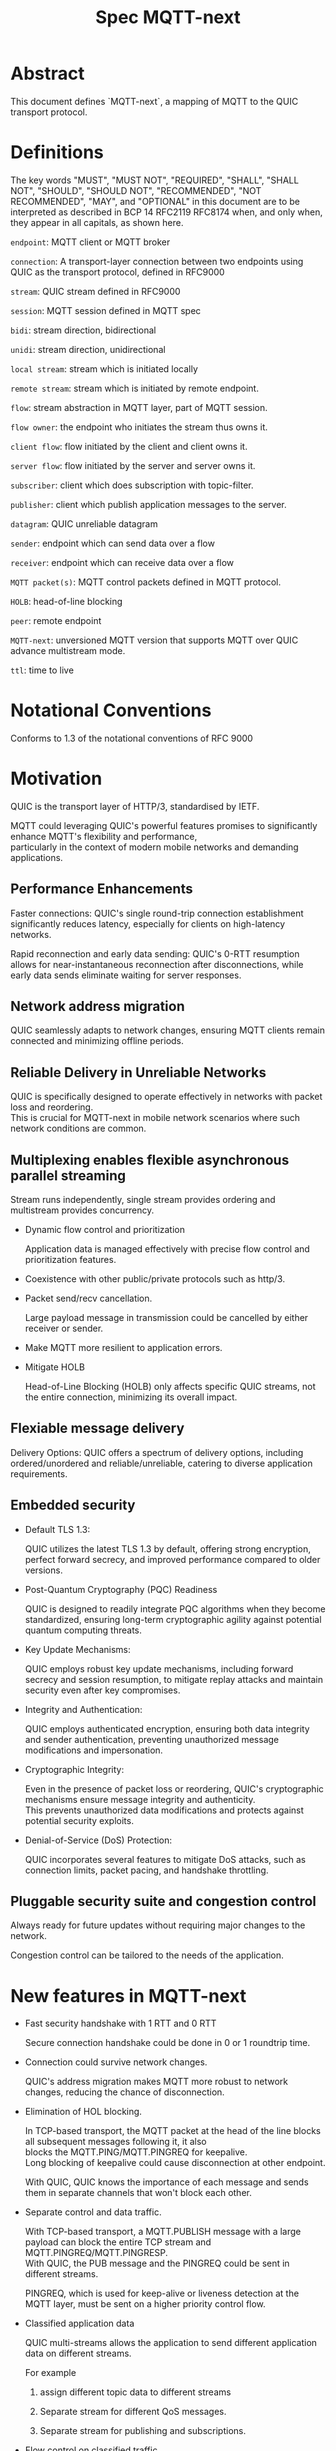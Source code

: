 #+title: Spec MQTT-next
 #+OPTIONS: ^:nil
 #+OPTIONS: \n:t
 #+LATEX_HEADER: \usepackage[a4paper,text={6.25in,9in}, truedimen]{geometry}
 #+LaTeX_HEADER: \usepackage{indentfirst}

* Abstract

This document defines `MQTT-next`, a mapping of MQTT to the QUIC transport protocol.

* Definitions

The key words "MUST", "MUST NOT", "REQUIRED", "SHALL", "SHALL NOT", "SHOULD", "SHOULD NOT", "RECOMMENDED", "NOT RECOMMENDED", "MAY", and "OPTIONAL" in this document are to be interpreted as described in BCP 14 RFC2119 RFC8174 when, and only when, they appear in all capitals, as shown here.



=endpoint=: MQTT client or MQTT broker
 
=connection=: A transport-layer connection between two endpoints using QUIC as the transport protocol, defined in RFC9000

=stream=: QUIC stream defined in RFC9000

=session=: MQTT session defined in MQTT spec

=bidi=: stream direction, bidirectional

=unidi=: stream direction, unidirectional

=local stream=: stream which is initiated locally

=remote stream=: stream which is initiated by remote endpoint.

=flow=: stream abstraction in MQTT layer, part of MQTT session.

=flow owner=: the endpoint who initiates the stream thus owns it.

=client flow=: flow initiated by the client and client owns it.

=server flow=: flow initiated by the server and server owns it.

=subscriber=: client which does subscription with topic-filter.

=publisher=: client which publish application messages to the server.

=datagram=: QUIC unreliable datagram

=sender=: endpoint which can send data over a flow

=receiver=: endpoint which can receive data over a flow

=MQTT packet(s)=: MQTT control packets defined in MQTT protocol.

=HOLB=: head-of-line blocking

=peer=: remote endpoint

=MQTT-next=: unversioned MQTT version that supports MQTT over QUIC advance multistream mode.

=ttl=: time to live


* Notational Conventions

Conforms to 1.3 of the notational conventions of RFC 9000

* Motivation

QUIC is the transport layer of HTTP/3, standardised by IETF.

MQTT could leveraging QUIC's powerful features promises to significantly enhance MQTT's flexibility and performance,
particularly in the context of modern mobile networks and demanding applications.

** Performance Enhancements

Faster connections: QUIC's single round-trip connection establishment significantly reduces latency, especially for clients on high-latency networks.

Rapid reconnection and early data sending: QUIC's 0-RTT resumption allows for near-instantaneous reconnection after disconnections, while early data sends eliminate waiting for server responses.

** Network address migration

QUIC seamlessly adapts to network changes, ensuring MQTT clients remain connected and minimizing offline periods.

** Reliable Delivery in Unreliable Networks

QUIC is specifically designed to operate effectively in networks with packet loss and reordering.
This is crucial for MQTT-next in mobile network scenarios where such network conditions are common.

** Multiplexing enables flexible asynchronous parallel streaming

Stream runs independently, single stream provides ordering and multistream provides concurrency.

- Dynamic flow control and prioritization

  Application data is managed effectively with precise flow control and prioritization features.

- Coexistence with other public/private protocols such as http/3.

- Packet send/recv cancellation.

  Large payload message in transmission could be cancelled by either receiver or sender.

- Make MQTT more resilient to application errors.

- Mitigate HOLB

  Head-of-Line Blocking (HOLB) only affects specific QUIC streams, not the entire connection, minimizing its overall impact.

** Flexiable message delivery

Delivery Options: QUIC offers a spectrum of delivery options, including ordered/unordered and reliable/unreliable, catering to diverse application requirements.

** Embedded security

- Default TLS 1.3:

  QUIC utilizes the latest TLS 1.3 by default, offering strong encryption, perfect forward secrecy, and improved performance compared to older versions.

- Post-Quantum Cryptography (PQC) Readiness

  QUIC is designed to readily integrate PQC algorithms when they become standardized, ensuring long-term cryptographic agility against potential quantum computing threats.

- Key Update Mechanisms:

  QUIC employs robust key update mechanisms, including forward secrecy and session resumption, to mitigate replay attacks and maintain security even after key compromises.

- Integrity and Authentication:

  QUIC employs authenticated encryption, ensuring both data integrity and sender authentication, preventing unauthorized message modifications and impersonation.

- Cryptographic Integrity:

  Even in the presence of packet loss or reordering, QUIC's cryptographic mechanisms ensure message integrity and authenticity.
  This prevents unauthorized data modifications and protects against potential security exploits.

- Denial-of-Service (DoS) Protection:

  QUIC incorporates several features to mitigate DoS attacks, such as connection limits, packet pacing, and handshake throttling.

** Pluggable security suite and congestion control

Always ready for future updates without requiring major changes to the network.

Congestion control can be tailored to the needs of the application.

* New features in MQTT-next

- Fast security handshake with 1 RTT and 0 RTT

  Secure connection handshake could be done in 0 or 1 roundtrip time.

- Connection could survive network changes.

  QUIC's address migration makes MQTT more robust to network changes, reducing the chance of disconnection.

- Elimination of HOL blocking.

  In TCP-based transport, the MQTT packet at the head of the line blocks all subsequent messages following it, it also
  blocks the MQTT.PING/MQTT.PINGREQ for keepalive.
  Long blocking of keepalive could cause disconnection at other endpoint.

  With QUIC, QUIC knows the importance of each message and sends them in separate channels that won't block each other.
  
- Separate control and data traffic.

  With TCP-based transport, a MQTT.PUBLISH message with a large payload can block the entire TCP stream and MQTT.PINGREQ/MQTT.PINGRESP.
  With QUIC, the PUB message and the PINGREQ could be sent in different streams.
  
    PINGREQ, which is used for keep-alive or liveness detection at the MQTT layer, must be sent on a higher priority control flow.
    
- Classified application data

  QUIC multi-streams allows the application to send different application data on different streams.

  For example

  1. assign different topic data to different streams

  2. Separate stream for different QoS messages.

  3. Separate stream for publishing and subscriptions.

- Flow control on classified traffic

  QUIC enables flow control both at the connection level and at the stream level.

  This allows application data relays on different QUIC streams to be flow controlled independently.

- Prioritised traffic

  QUIC enables MQTT to prioritise traffic from different streams.

  This also affects loss recovery behaviour and network congestion.

- Enhanced security

- Coexistence with other applications on the same connection such as HTTP/3

  QUIC Multiplexing allows the MQTT protocol to coexist with other public/private protocols on the same connection.

- MQTT packet(s) transmission could be cancelled.

  QUIC makes it possible to abort a MQTT packet on both the sender and receiver side without affecting the connectivity.

  For cases like

  - Cancel the transmission of a large payload packet.
  - Cancel the transmission of obsolete packets.

  For TCP-based traffic, cancelling a pending MQTT packet means disconnecting and reconnecting.

- Support both reliable and unreliable delivery.

  RFC9221 extended the QUIC protocol to support unreliable delivery.

  This could make MQTT QoS 0 packets truly "fire and forget" with almost no cost for retransmission.

  In TCP-based protocol, the TCP segment containing the bytes of the QoS 0 packet is retransmitted by the TCP stack in order.

- Build-in transport layer keepalive

  In MQTT-next, both client and server could use the keep-alive mechanism of QUIC transport, which is end-to-end.

  This simplifies the implementation at the MQTT client and server in terms of timing.

  And it is end to end, meaning that the keepalive message must be delivered to the peer without worrying about being terminated
  through a middleman such as a proxy, NAT gateway or LB.

- Failure isolation.

  The client and the broker can agree how to handle a failure per flow. To minimise the side effect of the failure.

  A single messaging failure such as a malformed packet MUST cause the flow to be aborted, but it MAY or MAY NOT cause the connection to be closed.

- Variable header compression [TBD]

  MQTT packets are binary coded packets, it is designed for smaller packet size. In order to reduce packet size without losing information,
  topic alias could be used to avoid retransmitting whole long topic in each packet. But that is not all for the other headers, such as the Content Type header.

  HTTP/3 Q-PACK enables header compression/encoding, which the MQTT protocol could use to reduce packet size by compressing other variable headers,
  variable headers or user-defined properties.


* Overview of changes/extensions to the MQTT protocol

1. MQTT packets are transported via reliable flow or unreliable datagrams.
2. The subscription is now associated with the flow.
3. Acking QoS > 0 messages is also done on the same flow that it is published.
4. Publish QoS 0 messages MAY have the Packet ID field as they could be sent in datagrams.
   Application at receive side MAY use Packet ID to identify if the packet is a resend or check the ordering of
   unordered messages.
5. Flow state per flow is introduced to track the QoS > 0 message delivery.
6. MQTT packet flow control is now in the flow scope instead of in the connection scope.
   The flow header could have optional "Receive maximum" header.
7. The server can 'push' messages to the server flow, which the server initiates.
8. PINGREQ/PINGRESP are associated with the flow for application liveness detection, and the keep-alive interval is not enforced on the data stream.     

* Operating Modes

A QUIC connection is REQUIRED between the client and the server as defined in RFC 9000.

The MQTT packets are transported over the flows, which are the QUIC streams.

A QUIC stream provides reliable in-order delivery of bytes, but makes no
guarantees about the order of delivery of bytes on other
streams.

QUIC streams can be either unidirectional, carrying data only from the
initiator to receiver, or bidirectional, carrying data in both directions.
Streams in the connection can be initiated by either endpoint, the client or the server.

There are three modes of operation for QUIC-next, each mode having its own advantages and disadvantages in terms of

- Compatibility with MQTT protocols

- Supported features

** Single Stream

The simplist mode simply replaces the TCP based transport with a QUIC stream in the QUIC connection.

A BIDI stream is initiated from the client after the connection handshake and is used to carry all MQTT
to carry all MQTT control packets. It is compatible with MQTT 3.1 and MQTT 5.0 and nothing in the MQTT packet is
changed in the MQTT packet.

Pros: Easy to implement, NO changes in MQTT layer. Benefits from QUIC connection.

Cons: For complex applications that have multiple topics and/or different QoS,
      Does not take full advantage of QUIC transport features.

** Simple multistreams

Enhanced single stream mode with support for multistreams, i.e. one control stream and one or more data streams.

Application data and QUIC stream mapping is controlled by the client.

Compatible with single stream mode.

      Advantages:

      a. Support for multiple streams.
      b. Mitigate HOLB application side.
      c. Enable parallel processing at both endpoints.
      d. Sender defines priority.
      e. Freedom in application data and stream mapping

      Disadvantages:
      a. Persistent data stream session is not available on data stream.
         In this mode there is no stream header, the stream only streams MQTT packets, client and server could not recover
         the data stream states from disconnection.

** Advanced multistreams

Extends the simple multistream mode with the following features:

1. Can coexist with another protocol (http/3 or private protocol) on the same connection.
2. Support unreliable delivery.
3. Defines control message cancellation procedure.
4. Optionally use server initiated stream for predefined subscriptions.
5. Abstract 'flow' concept that could be resumed after reconnect.
6. Q-PACK support for message header compression, greatly reducing message size. @TODO
7. Defines robustness flow procedure.
8. Defines protocol discovery and upgrade/downgrade procedure.

Advantages:

- MQTT 5.0 feature complete
- Flexible packet delivery reliable/unreliable, ordered, out-of-order, send/recv abortions.
- Flexible control stream discovery.
- Flexible connection management.

Disadvantages:

- Extends MQTT 5.0 session data, requires changes to MQTT session layer.
- Fallback to TCP/TLS becomes a completely different protocol.

** Work mode feature summary

#+ATTR_LATEX: :scale 0.25
[[file:three-modes.png]]

|------------------------------+---------------+--------------------+----------------------+-------|
| Mode                         | Single Stream | Simple Multstreams | Advanced Multstreams | notes |
|------------------------------+---------------+--------------------+----------------------+-------|
| MQTT 3.1                     | Y             | Y                  | N                    |       |
| MQTT 5.0                     | Y             | Y (Partly)         | N                    |       |
| MQTT-next                    | N             | N                  | Y                    |       |
| TLS alpn                     | mqtt          | mqtt               | MQTT-next            |       |
|------------------------------+---------------+--------------------+----------------------+-------|
| Connection features          |               |                    |                      |       |
|------------------------------+---------------+--------------------+----------------------+-------|
| Transport Keepalive          | Y             | Y                  | Y                    |       |
| 1 RTT / 0 RTT                | Y             | Y                  | Y                    |       |
| Address migration            | Y             | Y                  | Y                    |       |
| Unreliable Delivery          | N             | N                  | Y                    |       |
| Co-exist with other protocol | N             | N                  | Y                    |       |
|------------------------------+---------------+--------------------+----------------------+-------|
| Streams                      |               |                    |                      |       |
|------------------------------+---------------+--------------------+----------------------+-------|
| Number of Streams (Note 1.)  | 1             | 1..n (Note 2.)     | 1..n                 |       |
| Number of Control Streams    | 1             | 1                  | 1                    |       |
| Number of Data Streams       | 0             | 0..n (Note 2.)     | 0..n                 |       |
| Broker initiated Stream      | N             | N                  | Y                    |       |
| Stream flow control          | N             | Y                  | Y                    |       |
| Stream prioritizion          | N             | Y (Note 3.)        | Y                    |       |
| Unidirectional stream        | N             | N                  | Y                    | TBD   |
|------------------------------+---------------+--------------------+----------------------+-------|
| Persistent sessions          | Y             | P (Note 4.)        | Y                    |       |
| Mitigate HOLB                | N             | Y                  | Y                    |       |
| Send/Recv abortion           | N             | Y                  | Y                    |       |
| Trackable Flows              | N             | N                  | Y                    |       |
|------------------------------+---------------+--------------------+----------------------+-------|

Notes:

1. Number of concurrent streams

2. `n` defined by broker, suggested maximum 64k

3. Client set prioritizion.

4. On control stream only


* Connections

** Establishing a connection

QUIC connections are established as described in [RFC9000].

0-RTT support is optional.

Client SHOULD NOT create more than one QUIC connection to a given IP and UDP port.

** Connection Keepalive

Connection keepalive SHOULD be performed on the QUIC transport. Both server and client maintain keepalive traffic on their own.

However, MQTT keepalive could still be used over QUIC, but note that if QUIC connection keepalive is set,
the connection idle timeout SHOULD be greater than the MQTT keepalive interval to prevent connection idle
shutdown while sending the MQTT.PINGREQ.

** Connection termination

*** Graceful shutdown

Graceful shutdown only requires graceful shutdown of the control flow, other types of flows could be shut down gracefully or aborted. See flow shutdown section.

Connection graceful shutdown could be used for

Broker:
1. redirect the client to the new server
2. prevent MQTT WILL message from being sent.

Client:
1. clear session states
2. set a new session expiration time.

There is no graceful shutdown defined by the QUIC protocol.

In MQTT-next, if either endpoint wishes to gracefully disconnect,
it MUST send MQTT.DISCONNECT over the control stream with a reason code explicitly set in the Disconnect Reason Code.
Then it MUST terminate the control flow gracefully.

Any MQTT packets received before the control stream is closed SHOULD be properly handled.

After closing the control stream, an endpoint MUST shutdown the connection. Either explicitly (informing the peer) or silently (without informing the peer).

MQTT defines graceful shutdown with the stream shutdown reason code: NO_ERROR.

If MQTT coexists with http/3, the http/3 graceful shutdown procedure must also be followed.

***** Graceful shutdown initiated by the client:

Client MUST first send MQTT.DISCONNECT over control flow
    AND then MUST wait for control flow graceful shutdown to complete
    AND then Client MAY shutdown the connection by starting the connection Immediate shutdown of the QUIC protocol
             OR the client MAY terminate the connection locally without notifying the peer.

Client MUST discard all MQTT packets received from the Broker after sending the MQTT.DISCONNECT.

If the client receives a QUIC CONNECTION_SHUTDOWN FRAME before completing the control flow graceful shutdown procedure
then the graceful shutdown procedure will fail.

Client MAY timeout waiting for a control flow graceful shutdown to complete, it MAY start an immediate connection shutdown procedure with code ERROR_DISCONNECT_TIMEOUT, then the Connection graceful shutdown is failed.

If the server receives MQTT.DISCONNECT via control flow,
it MAY attempt to gracefully shut down other flows by processing all received MQTT packets
     AND if MQTT coexists with other protocols, it MUST wait for the other protocol to gracefully shutdown.
     AND server MUST initiate control flow graceful shutdown.
     AND server SHALL not send MQTT messages on any flows.
     AND server MAY initiate the QUIC protocol's immediate disconnect procedure OR silently disconnect locally without notifying the peer.

***** Graceful shutdown triggered by the server:

Server MUST first send MQTT.DISCONNECT via control flow
   AND then MUST wait for the control flow graceful shutdown to complete
   AND server MAY initiate the QUIC protocol's immediate connection termination procedure OR silently terminate the connection locally without notifying the peer.

*** Abnormal connection shutdown

Abnormal connecion shutdown is the shutdown of a connection that is not graceful.

Abnormal connecion shutdown does not require peers to cooperate.

The following conditions can trigger abnormal connection shutdown.

- Aborted control flow shutdown

- Immediate connection shutdown triggered locally by the application.

- Immediate shutdown triggered remotely without completing the control flow Graceful Shutdown

- Idle connection.

- Other unrecoverable transport errors such as device failure, OS failure, unhandled network changes.

*** Sending unreliable datagrams over the connection

The QUIC extension RFC 9221 introduces unreliable datagrams, allowing applications to transmit data over a QUIC connection
with an emphasis on speed over guaranteed delivery.

This offers benefits for real-time data and scenarios where occasional losses are acceptable.

Negotiation:

Support for unreliable datagrams is negotiated during the initial QUIC handshake transport parameter defined in RFC9221,
This allows both endpoints to agree on using datagrams before transmission.

MQTT packets can be directly encoded within the datagram payload for efficient transfer.

MQTT packet can be encoded in the payload of unreliable datagram.

Messages with QoS values greater than or equal to 0 MAY be sent as unreliable datagrams.

While offering flexibility using this mechanism implies relaxing the QoS guarantees associated with that message.

- Sender Responsibilities:

  The unreliable datagram is ACK-eliciting, the sender application MAY know if the datagram is received, lost or possibly lost,
and the application MAY choose implement appropriate loss detection and recovery mechanisms.

- Receiver Expectations:

Be prepared to receive datagrams out of order and potentially duplicated.
Implement mechanisms to handle these eventualities, such as deduplication based on unique identifiers or application-specific context.

Also the unreliable datagram may not be sent when the connection is alive, common Failure Scenarios:

- Unsupported Feature:

  If the peer does not support unreliable datagrams, sending attempts will fail with an appropriate error indication.
Applications should handle this scenario gracefully and switch to alternative communication channels, such as stream-based flows.

- Flow Control Limitations:
  Unreliable datagrams, like other QUIC data, are subject to flow control restrictions.
  If available flow control limits are exceeded, sending attempts will fail. In such cases, applications should either wait for more
  flow control credits or consider alternative channels that have sufficient capacity to accommodate the datagram transmission.

- MTU Size Constraints:
  If the datagram size exceeds the Maximum Transmission Unit (MTU) of the path, sending will fail.
  Applications can address this by either fragmenting application payload into smaller segments that comply with the MTU or exploring alternative
  channels that can handle larger payloads without fragmentation overhead.

MQTT-next defines three types of datagram payloads

1. Non-MQTT control packet datagram

   First byte must be 0x00 to distinguish from MQTT packet

2. MQTT control packets

3. Zero length datagram

   The use of zero length datagram should be allowed.

   The application could handle or ignore the UD with payload of 0 length.

   The function of the zero length datagram is implementation specific.

*** Connection downgrade

If the QUIC handshake fails or timed out, the client SHOULD downgrade the protocol to reconnect to the TCP/TLS endpoint.

The client SHOULD NOT downgrade from QUIC to plain-text TCP.

*** Discovering and upgrading

The client could learn that the server supports MQTT-next via ALPN during the TCP/TLS handshake, so the upgrade is possible
via QUIC connection to the same endpoint and port before the client sends the MQTT.connect control message over TCP/TLS.

NOTE, When the client transmits the MQTT.connect packet to the server using both TCP-based transport and QUIC transport,
precedence is given to the latter connection established, the latter connection will take over the session.


* MQTT Flows

The term =flow= is used in MQTT-next to distinguish the term =stream= in the QUIC protocol.

@NOTE
The stream id in QUIC protocol isn't transparent to the application, as stated in RFC9000:
#+begin_quote
  A stream ID that is used out of order results in all streams of
  that type with lower-numbered stream IDs also being opened.
#+end_quote

Flows are the abstraction of concurrent logical streams in multistream advanced mode.

MQTT Flow provides reliable, ordered unidi/bidi transport for MQTT packets.

There may be one or more flows in a connection between two endpoints.

The flow header identifies the type of flow.

Application operates flows:

- Start new flow

- Start a flow with same flow id that was gracefully shutdown previously.

- Recover aborted flows with either a clean state or preserved state.

- Shutdown flows gracefully

  Terminate flows in an orderly manner.

- Abort the flow

  Immediately discontinue communication on a flow which could be
  abort sending, abort receiving or abort both sending and receiving.

- Refresh the flow

  Replace the stream of the flow with a new stream.

- Limit the number of flows.

- Flow control each flow in bytes.

  The maximum number of flows is limited by the connection flow control per implementation.

** Flow usages

*** Control Flow

 A single Control Flow must be initiated by the client per connection. All session-related information must be exchanged through this flow.

 See [[MQTT Packet and Flow mappings]]

*** Data Flow

 Both client and server can exchange pub/sub application data over the data flow.

 If an MQTT.PUBLISH message needs to be sent for matching subscriptions, it must be sent over the data flow where it is subscribed.

 The subscriber must expect messages for subscriptions from the same flow it subscribed to. Flows are independent, with no shared states between them. Therefore, multiple subscriptions to the same topic in different flows but in the same connection are possible, even with the same subscription ID.

 If an MQTT.PUBLISH message needs to be sent as a publisher, it may be sent over the control flow, an existing data flow, or a new data flow.

 As QoS > 1 messages track delivery states in the Flow State, the MQTT.PUBACK, MQTT.PUBREL, and MQTT.PUBCOMP messages for the same MQTT.PUBLISH message must be exchanged in the same data flow.

 The client may send an MQTT.PINGREQ message to verify the availability of the application service on the server side. The server must respond with an MQTT.PINGRESP message through the same data flow where it received the PINGREQ. (TBD: This API could be negotiated in the flow header)

 The server MAY send predefined subscription data to the client through a dedicated server-initiated data flow.

 If the client's flow control limit does not allow for a dedicated server-initiated flow, the server SHOULD attempt to negotiate with the client for increased flow allowance by sending QUIC.DATA_BLOCKED

 The server MUST not send predefined subscription data through any other client flows until the client grants the requested flow increase. This ensures respect for the client's resource limitations and prevents potential interference with existing client traffic.

 See [[MQTT Packet and Flow mappings]]

** Flow and stream mapping

  A flow can use one QUIC bidi stream.

  A flow can use one QUIC unidi stream or [TBD] a pair of QUIC unidi streams.

** Flow ownership

The flow is owned by the endpoint which starts it.

The owner takes responsibility for the stream lifecycle, including startup, shutdown, restart after reconnect,
error recovery. This avoids race conditions or leaving unused streams.

** Flow ID

Each flow has a =FlowID=, the FlowID is picked by initiator.

The FlowID is unique within the MQTT session.

FlowID is a Variable-Length Integer.

The least significant bit of the FlowID identifies if it is a server flow to avoid FlowID collision between client and server,
and the owner of the flow MUST ensure the the bit is correctly set.

** Flow Type

In order for MQTT to coexist with other protocols on the same QUIC connection,
MQTT-next uses defined (see IANA) flow types to distinguish from the other protocols.

** Flow Header

The flow header is the first few bytes used by both endpoints to identify the flow and gather information for using the flow.

@NOTE, the 'Variable-Length Integer Encoding' (i) in the flow header is defined in RFC 9000 and not the "Variable Byte Integer" in the MQTT specification.

@TODO, maybe simplify it by reusing `MQTT.CONNECT`

Stream Header Formats:

*** Control Flow Stream header
#+begin_src
control_flow_header {
  Flow_type(i) = 0x11,
  Flow_id(i): 0x00,
  Flow_persistent_flag(8),
}
#+end_src

*** Client Data Flow Stream header
#+begin_src
client_data_flow_header {
  Flow_type(i) = 0x12,
  Flow_id(i),
  Flow_expire_interval(i),
  Flow_flags(8),
  [Flow_optional_headers]
}
#+end_src

*** Server Data Flow Stream header
#+begin_src
server_data_flow_header {
  Flow_type(i) = 0x13,
  Flow_id(i),
  Flow_expire_interval(i),
  Flow_flags(8),
  [Flow_optional_headers]
}
#+end_src

*** User defined Flow Stream header
#+begin_src
user_data_flow_header {
  Flow_type(i) = 0x14,
  Flow_id(i),
}
#+end_src

** Flow Expire Interval

Similar to the session expiry interval in MQTT.CONNECT packet, specifies the number of seconds both the client and server will retain the
flow state information after the flow terminates unexpectedly (abortive shutdown).

** Flow Flags

#+begin_src
flow_flags {
  clean(1),
  abort_if_no_state(1),
  err_tolerance(2),
  persistent_qos(1),
  persistent_topic_alias(1),
  persistent_subscriptions(1),
  optional_headers(1),
}
#+end_src

clean:
  if it is a clean start of the flow, both endpoint MUST discard the previous persistent flow states.

abort_if_no_state:
  If set and flow state is gone for any reason, peer MUST abort this flow with RC: ERROR_NO_FLOW_STATE
  It is protocol error level 1 if both this flag and clean flag are set.
  Local node could restart the flow with clean set to true afterwards.

persistent_qos:
  if set, both endpoints must persistent QoS states.

persistent_topic_alias:
  if set, both endpoints must persistent topic alias
  if unset, both endpoints must not persistent topic alias that topic alias mapping does not survives from a flow shutdown.

persistent_subscriptions(1):
  if set, both endpoints must persistent subscriptions and subscription ID.
  It is protocol error level 1 if this flag is set in server flow.

optional_headers(1):
  if set, optional_headers are set

** Optional Headers

#+begin_src
optional_headers {
   optional_header ...
}

optional_header {
   header_len(8),
   header(header_len),
}

#+end_src

Predefined Optional header here:

@TODO

** Flow start

Both client and server can initiate new flows.

The acceptor which is the peer of the flow initiator must check if the flow header is valided and supported. If not, the stream
recv should be aborted with the error code defined in *Error Code*.

Flow Termination on Inactivity,
Both the client and server are able to unilaterally abort a flow using the ERROR_FLOW_OPEN_IDLE code if the flow remains idle after it has been started.
This includes the situation where a timeout occurs upon receiving a complete stream header without subsequent data within the designated timeframe.

Mismatch of initiator and flow type in control flow is protocol error level 0.

Mismatch of initiator and flow type in data flow is protocol error level 1.

** Send/Recv over the flow

A bidi flow has two endpoints and each endpoint has one sender and one receiver.

The bytes are received as the same order as when they are sent by sender in the same flow and this is ensured by QUIC protocol.

Sender may fail to send over the flow when peer aborts the receiving.

Receiver may fail to receive from the flow when peer aborts the sending.

When the abortion happens, the application MUST assume the data may or may not being handled properly at peer.

@NOTE, Some QUIC stacks may deliver bytes out of order to the application. However, these bytes will come with offsets that the application can use to recover the correct order.
to recover the order.

** Flow expiration

MQTT Flow offers resilience to both QUIC connection interruptions and QUIC stream abortion.

Flows can survive disconnections as long as session and the flow are not expired.

When the flow is expired, the flow state MUST be removed from session state.

When the session is expired, all flow states associated with it will be expired.

The `flow_expire_interval` in the stream header defines for how long should the flow expire after abortive shutdown.

** Flow Termination (Shutdown)

The flow termination could be triggered by either endpoint gracefully (clean) or aborting.

If graceful shutdown is triggered, it MAY end with abortive shutdown.

If abort is triggered, it MUST terminate with abortive shutdown.

Flow state MUST be removed from session state if gracefully terminated.

Flow state MUST NOT be removed from session state if it is aborted if the flow hasn't expired. @TODO what if app crash?

In the case of aborted termination, the sender MUST assume that the messages it has sent will be unhandled or handled, and for the receiver it is up to the implementation to decide how to deal with the received but unhandled data.


*** Flow graceful termination.

The importance of graceful shutdown is to ensure the sent data are received and processed by peer to reduce the chance of getting into undetermined state, reduce
the retransmittions after flow recover and last avoid data transmission get cancelled due to connection close.

++The flow owner++ Either endpoint can trigger the graceful shutdown of the flow by sending a QUIC STREAM FRAME with FIN flag.

The flow owner MUST finish sending a complete MQTT packet before starting the graceful shutdown procedure.

++It is protocol error level 0 if the graceful shutdown of the flow is not initiated by the flow owner++

It is protocol error level 2 for data flow and protocol error level 0 for control flow if the sender terminates the flow with an incomplete MQTT packet.
 The recipient MUST reset the flow with APEC: ERROR_IMCOMPLETE_PACKET. (When FIN is set the recv size is known).

The graceful flow shutdown is completed ONLY when the other endpoint also terminates the stream by sending a QUIC STREAM FRAME with FIN flag set.

The receiver SHOULD ensure all received messages are processed before terminating the stream.

*** Flow abortive termination.

If the flow isn't terminated gracefully, it is abortive termination.

Abortive termination is triggered when at least one of the following events occurs

1. The sender aborts the transmission by sending a QUIC RESET_STREAM_FRAME.
2. Receiver aborts receive by sending a QUIC STOP_SENDING frame.
3. The sender receives the QUIC STOP_SENDING FRAME from the receiver.
4. Receiver receives QUIC RESET_STREAM FRAME from sender.
5. The connection is closed before the stream is properly terminated.

** Flow takeover

Flow takeover is when the old QUIC stream in use by the flow is replaced with new QUIC stream in the middle of data transmission.

Flow takeover can only be triggered by the flow owner and takeover is done with the same Flow ID.

The new stream MUST have high order stream id of the same type. Greater QUIC Stream ID of the same QUIC stream type always takes precedence.

Flow takeover is used in the following cases

- To discard the obsolete data being transferred
- To update the stream priority in local stack.
- To refersh flow props, such as flow expire interval.
- To recover from the application error
- @TODO could we define graceful takeover without data loose?

The flow takeover could be triggered unintentionally due to the nature of parallelism of QUIC streams where the message of restart the
flow with new stream arrives before the abortion of the old QUIC stream.

By nature of the QUIC protocol, the stream owner MUST assmue the data sent before the takeover MAY or MAY NOT be handled by peer.

The flow takeover has the side effect that the owner aborts both sending and receiving, and the acceptor of the stream
MUST unconditionally abort its send/recv on the old stream.

The incomplete MQTT packet in the buffer at both ends MUST be discarded that is the data cannot survive from the old stream to the new stream.

The stream owner MUST ensure that it has sufficient flow control credits before starting the takeover process.

** Flow Recover

Flow Recover means that a previously aborted flow identified by Flow ID is restarted from their preserved state.

There are two cases where flow recovery happens:

1. In cases where a flow was deliberately aborted for any reason, the owner of the flow can initiate
   a recovery request to revive it with its previous state.

2. When a connection is interrupted and later re-established, flows that were active before the disconnection
   can be recovered if their state is preserved.

Flow recover success only when both endpoints hold the preserved state.

The owner of the flow is responsible for restarting the flow with the `clean` bit in Flow flag MUST set to False to recover the flow.

If the receiver cannot successfully recover the flow state for any reason AND the `abort_if_no_state` bit is set,
it MUST abort the flow with the ERROR_NO_FLOW_STATE error code.

If the receiver cannot successfully recover the flow state for any reason AND the `abort_if_no_state` bit is unset,
it MUST NOT abort the flow with the ERROR_NO_FLOW_STATE error code. It is considered a protocol error (level 0) if receiver
does not follow this and the connection should be abored with ERROR_PROTOCOL_L0.

Repeated recovery attempts:

It is considered a protocol error (level 0) to attempt recovering a flow again if a previous attempt failed
with the ERROR_NO_FLOW_STATE error code. In such cases, the connection SHOULD be aborted with the
ERROR_TOO_MANY_RECOVER_ATTEMPTS error code.

** Discard the Flow state at peer

Alternatively, instead of recovering the flow after abort, the flow owner could send a QUIC_STREAM_FRAME with the FIN flag set, clean_start set,
and persistent flag cleared in the stream header to discard the flow state at the remote endpoint.

The stream acceptor MUST discard the flow state and complete the stream graceful shutdown by sending a QUIC_STREAM_FRAME
with the FIN flag set and zero-length data.

** Flow state machine

Each endpoint has one sender and one receiver.

Sender state machine,  refer to 3.1 in RFC9000
Receiver state machine, refer to 3.2 in RFC9000

Endpoint composed state:

|--------------------------+--------------------------+--------------------------------|
| Sending Part             | Receiving Part           | Composite State                |
|--------------------------+--------------------------+--------------------------------|
| No Stream / Ready        | No Stream / Recv (*1)    | idle                           |
| Ready / Send / Data Sent | Recv / Size Known        | open                           |
| Ready / Send / Data Sent | Data Recvd / Data Read   | half-closed (remote, graceful) |
| Ready / Send / Data Sent | Reset Recvd / Reset Read | half-closed (remote)           |
| Data Recvd               | Recv / Size Known        | half-closed (local, graceful)  |
| Reset Sent / Reset Recvd | Recv / Size Known        | half-closed (local)            |
| Reset Sent / Reset Recvd | Data Recvd / Data Read   | closed (aborted)               |
| Reset Sent / Reset Recvd | Reset Recvd / Reset Read | closed (aborted)               |
| Data Recvd               | Data Recvd / Data Read   | closed (graceful)              |
| Data Recvd               | Reset Recvd / Reset Read | closed (aborted)               |
|--------------------------+--------------------------+--------------------------------|


#+begin_src plantuml :file flow-fsm.png
@startuml
Title Flow State machine
[*] --> idle
idle --> open: send/recv
open --> local_half_closed: local_close
open --> remote_half_closed: remote_close
local_half_closed --> closed: remote_close
remote_half_closed --> closed: local_close
@endump
#+end_src

#+ATTR_LATEX: :scale 0.5
#+RESULTS:
[[file:flow-fsm.png]]

** Seq chart of graceful shutdown
#+begin_src plantuml :file flow-fsm-graceful.png
@startuml
Title Flow graceful shutdown

e1-->e2: shutdown send
note over e1
Wait for all acked
end note
note over e2
size known
finish receiving
end note
e1 -> e2: data
e2 -> e1: data ack
e1 -> e2: data
e2 -> e1: data ack
note over e2
receive finished
end note
note over e1
send finished
end note
hnote over e2
receiver
closed
end note
hnote over e1
sender
closed
end note
==half closed==
e2-->e1: shutdown send
note over e2
Wait for all acked
end note
note over e1
size known
finish receiving
end note
e2 -> e1: data
e1 -> e2: data ack
e2 -> e1: data
e1 -> e2: data ack
note over e1
receive finished
end note
note over e2
send finished
end note
hnote over e1
receiver
closed
end note
hnote over e2
sender
closed
end note
== closed ==
@endump
#+end_src

#+ATTR_LATEX: :scale 0.5
#+RESULTS:
[[file:flow-fsm-graceful.png]]


** MQTT Packet and Flow mappings

Message direction follows MQTT 5.0

|-------------+--------------+------------------+------------------+---------------------|
| MQTT Packet | Control flow | Client Data flow | Server Data Flow | Unreliable Datagram |
|-------------+--------------+------------------+------------------+---------------------|
| CONNECT     | YES          | NO               | NO               | NO                  |
| CONNACK     | YES          | NO               | NO               | NO                  |
| PUBLISH     | YES          | YES              | YES              | YES                 |
| PUBACK      | YES          | YES              | YES              | YES                 |
| PUBREC      | YES          | YES              | YES              | YES                 |
| PUBCOMP     | YES          | YES              | YES              | YES                 |
| PUBREL      | YES          | YES              | YES              | YES                 |
| SUBSCRIBE   | YES          | YES              | NO               | YES                 |
| SUBACK      | YES          | YES              | NO               | YES                 |
| UNSUBSCRIBE | YES          | YES              | NO               | YES                 |
| UNSUBACK    | YES          | YES              | NO               | YES                 |
| PINGREQ     | YES          | YES              | YES              | NO                  |
| PINGRESP    | YES          | YES              | YES              | NO                  |
| DISCONNECT  | YES          | NO               | NO               | NO                  |
| AUTH        | YES          | NO               | NO               | NO                  |
|-------------+--------------+------------------+------------------+---------------------|


** Table of Flow Types

|--------------------------------+------------+---------------+-------------------------------+---|
| MQTT Types (id.)               | dir        | initiate by   | Transport data                |   |
|--------------------------------+------------+---------------+-------------------------------+---|
| Control flow            (0x11) | bidi       | Client        | MQTT control packet           |   |
| Client flow             (0x12) | bidi/unidi | Client        | MQTT data packet              |   |
| Server flow             (0x13) | bidi/unidi | Server        | Server assigned subscriptions |   |
| User-Defined flow       (0x14) | bidi/unidi | Client/Server | Other protocol data           |   |
|--------------------------------+------------+---------------+-------------------------------+---|

Note, type `0x1f * N + 0x21` are reserved
Note, control packet and data packet are redefined here

Flow could only be recoverd by the same initiator.


** Flow State

@TODO, here does not even mention the flow props, same as in MQTT 5.

The flow state is associated with the FlowId, the flow state persists from connection and stream close.

The flow state is used to persist the send state of the flow, which includes

- Flow type (ownership and usage)
- Subscription
- topic alias
- Delivery state of QoS > 0 messages sent.

Each endpoint of a flow maintains its own flow state as a minimum persistence:

*** Client side

- Delivery state of QoS >0 messages sent.
- Topic alias

*** Server side

- Subscriptions and subscription ID
- Topic alias
- Delivery state of QoS > 0 messages.
- Buffered QoS >0 messages, QoS 0 optional.
- Flow Expiry Time

* Session
@TODO, here does not even mention the session props, same as in MQTT 5.
** Session State

The existence of the session.

Session State is associated with MQTT Client ID.

Session State contains the zero or many flow states.

Session state contains session expire interval.

Session State must be discarded when the connection is closed AND the session expire interval has passed.

If the session state is discarded, the flow states in the session are also discarded.

* Error Handlings

  MQTT-next is designed to be robust to application errors so that the connection could be maintained and the other application muxing the flow in the same connection are not affected by errors that are isolated.

  Errors do not necessarily mean logical errors or protocol violations. It could also mean the cancellation of operations such as
  aborting the transmission of a large payload, or cancelling a subscription that is no longer of interest as a shortcut to sending an unsubscribe.

  There are three levels of protocol error:

  * Protocol Error Levels

  1. Protocol error level 0

  This is a serious error that cannot be violated or the connection cannot be served by the broker.

  The connection MUST be closed.

  For other errors, it is up to the implementation whether to close the connection by notifying the peer or to close silently.

  2. Protocol error level 1

  The error is isolated in the specific flow, but the flow state MUST be discarded because it is impossible to maintain the state
  or the error could lead to inconsistent states.

  3. Protocol error level 2

  Not a serious error, most likely could be recovered with a retry or the error is isolated in the specific flow.

  The handling of protocol error level 2 could be negotiated between the two endpoints or decided by implementation.

  The flow state is maintained but the flow is aborted and a restart is required for recovery.

  The endpoints aborting the flow MUST abort the flow with a reason sent to the peer.

  The endpoint MAY gracefully shut down or abort another flow as a side effect of a protocol error level 2.

* Error Code

** Application Error Code on Connection

Error code used in the QUIC CONNECTION_CLOSE Frame

   |---------------------------------+------+--------------+--------------------------------------------------------|
   | Error Name                      | Code | Reuse MQTT 5 | Meaning                                                |
   | NO_ERROR                        | 0x00 |              |                                                        |
   | ERROR_TLS_ERROR                 | 0xB1 |              | TLS handshake success but extra validations are failed |
   | ERROR_UNSPECIFIED               | 0xB2 |              | Default UNSPECIFIED error.                             |
   | ERROR_TOO_MANY_RECOVER_ATTEMPTS | 0xB3 |              | Too many attemps to recover a none existing flow.      |
   | ERROR_PROTOCOL_L0               | 0xB4 |              | Protocol Error Zero 0                                  |
   |                                 |      |              |                                                        |
   |---------------------------------+------+--------------+--------------------------------------------------------|

** Application Error Code on Stream Flow

 Error code used in QUIC RESET_STREAM FRAME

   |-------------------------------+------+--------+---------------+-------------------------------------------------------------------------------------|
   | Error Name                    | Code | Packet | Discard State | Meaning                                                                             |
   | NO_ERROR                      | 0x00 |        | N             | NO ERROR                                                                            |
   | ERROR_NO_FLOW_STATE           | 0xB3 |        | N/A           | FLOW STATE does not exist                                                           |
   | NOT_FLOW_OWNER                | 0xB4 |        | N             | Only FLOW owner is allowed on this operation                                        |
   | ERROR_STREAM_TYPE             | 0xB5 |        | N             | Unsupported stream type                                                             |
   | ERROR_BAD_FLOW_ID             | 0xB6 |        | Y             | FlowID and FlowType missmatch                                                       |
   | ERROR_PERSISTENT_TOPIC        | 0xB7 |        | N             | Persistent topic alias unsupported                                                  |
   | ERROR_PERSISTENT_SUB          | 0xB8 |        | Y             | Persistent subscription unsupported                                                 |
   | ERROR_OPTIONAL_HEADER         | 0xB9 |        | Y             | Optional Headers unsupported                                                        |
   | ERROR_IMCOMPLETE_PACKET       | 0xBA |        | N             | Receiver abort graceful shutdown due to received incomplete packet.                 |
   | ERROR_FLOW_OPEN_IDLE          | 0xBB |        | N             | FLOW is idle, no data after opening                                                 |
   | ERROR_FLOW_CANCELLED          | 0xBC |        | Y             | FLOW operation is cancelled, also discard the flow                                  |
   | ERROR_FLOW_PACKET_CANCELLED   | 0xBD |        | N             | FLOW operation is cancelled                                                         |
   | ERROR_FLOW_REFUSED            | 0xBE |        | N             | FLOW is refused                                                                     |
   | ERROR_DISCARD_STATE           | 0xBF |        | Y             | The entire FLOW state is discarded (includes SUBSCRIPTION, QoS Delivery states ...) |
   | ERROR_SERVER_PUSH_NOT_WELCOME | 0XC0 |        | Y             | Server Push flow is not welcomed by the client                                      |
   | ERROR_NO_FLOW_STATE           | 0xC1 |        | Y             | Could not recover the flow with the flow state                                      |
   |                               |      |        |               |                                                                                     |
   |-------------------------------+------+--------+---------------+-------------------------------------------------------------------------------------|

** Error Code in MQTT Packet

Refer to MQTT 5.0, 2.4 Reason Code.

This applies to the datagram as well.

* Limitations

1. To resume a multistream session after fallback to TCP based transport needs extra work in this spec to reuse TCP connection for all the streams.


* IANA Considerations
@TBD

* Opportunities

** Enable MQTT Stream publish mode.

New mode that MQTT publish a message with undermined payload len.

The len of message payload could exceed the max size of a messages (256MB) defined in MQTT 5.0 protocol.

A MQTT messages with payload len 0 could be used for stream mode which length of the payload is undefined such as
tail logging of a log file. This also needs to assign a specific stream type. The flow data would look like:
#+begin_src
MQTT_stream {
  stream_header,
  mqtt_pub_fixed_header,
  mqtt_pub_var_headers,
  payload_stream ...
}
#+end_src

When the length of stream is determined such as producer of the stream get EOF(end of file),
the flow owner should use graceful shutdown to terminate the sending, with determined length of data.
And the receiver MUST ack the message for QoS >0 before gracefully shutdown the stream.

* Open Questions

1. Another alt. of starting a flow is to send MQTT.connect right after the flow header.
   So we have very short flow header + normal MQTT.connect message which contains alls the flow specific
   params such as flow expire interval, max packet size.
